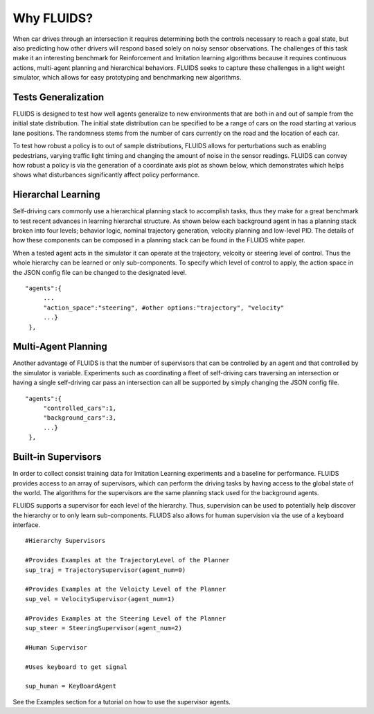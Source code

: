 Why FLUIDS?
=============
When car drives through an intersection it requires determining both the controls necessary to reach a goal state, but also predicting how other drivers will respond based solely on noisy sensor observations. The challenges of this task make it an interesting benchmark for Reinforcement and Imitation learning algorithms because it requires continuous actions, multi-agent planning and hierarchical behaviors. FLUIDS seeks to capture these challenges in a light weight simulator, which allows for easy prototyping and benchmarking new algorithms. 



Tests Generalization
^^^^^^^^^^^^^^^^^^^^^^^
FLUIDS is designed to test how well agents generalize to new environments that are both in and out of sample from the initial state distribution. The initial state distribution can be specified to be a range of cars on the road starting at various lane positions. The randomness stems from the number of cars currently on the road and the location of each car. 

.. image:: generalization.png

To test how robust a policy is to out of sample distributions, FLUIDS allows for perturbations such as enabling pedestrians, varying traffic light timing and changing the amount of noise in the sensor readings. FLUIDS can convey how robust a policy is via the generation of a coordinate axis plot as shown below, which demonstrates which helps shows what disturbances significantly affect policy performance. 

.. image:: sensitivity.png


Hierarchal Learning
^^^^^^^^^^^^^^^^^^^^

Self-driving cars commonly use a hierarchical planning stack to accomplish tasks, thus they make for a great benchmark to test recent advances in learning hierarchal structure. As shown below each background agent in has a planning stack broken into four levels; behavior logic, nominal trajectory generation, velocity planning and low-level PID. The details of how these components can be composed in a planning stack can be found in the FLUIDS white paper. 

.. image:: uds_state_diagram.png


When a tested agent acts in the simulator it can operate at the trajectory, velcoity or steering level of control. Thus the whole hierarchy can be learned or only sub-components. To specify which level of control to apply, the action space in the JSON config file can be changed to the designated level. 

::

   "agents":{
        ...
        "action_space":"steering", #other options:"trajectory", "velocity"
        ...}
    },


Multi-Agent Planning
^^^^^^^^^^^^^^^^^^^^^
Another advantage of FLUIDS is that the number of supervisors that can be controlled by an agent and that controlled by the simulator is variable. Experiments such as coordinating a fleet of self-driving cars traversing an intersection or having a single self-driving car pass an intersection can all be supported by simply changing the JSON config file. 

::

   "agents":{
        "controlled_cars":1,
        "background_cars":3,
        ...}
    },


Built-in Supervisors
^^^^^^^^^^^^^^^^^^^^^
In order to collect consist training data for Imitation Learning experiments and a baseline for performance. FLUIDS provides access to an array of supervisors, which can perform the driving tasks by having access to the global state of the world. The algorithms for the supervisors are the same planning stack used for the background agents. 

FLUIDS supports a supervisor for each level of the hierarchy. Thus, supervision can be used to potentially help discover the hierarchy or to only learn sub-components. FLUIDS also allows for human supervision via the use of a keyboard interface.

::

   #Hierarchy Supervisors

   #Provides Examples at the TrajectoryLevel of the Planner
   sup_traj = TrajectorySupervisor(agent_num=0)

   #Provides Examples at the Veloicty Level of the Planner
   sup_vel = VelocitySupervisor(agent_num=1)

   #Provides Examples at the Steering Level of the Planner
   sup_steer = SteeringSupervisor(agent_num=2)

   #Human Supervisor

   #Uses keyboard to get signal 

   sup_human = KeyBoardAgent


See the Examples section for a tutorial on how to use the supervisor agents. 